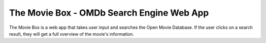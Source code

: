 The Movie Box - OMDb Search Engine Web App
===========================

.. image:: assets/custom/images/movie-box.png
   :width: 1200px
   :height: 800px;
   :align: center

The Movie Box is a web app that takes user input and searches the Open Movie Database. If the user clicks on a search result, they will get a full overview of the movie's information.
